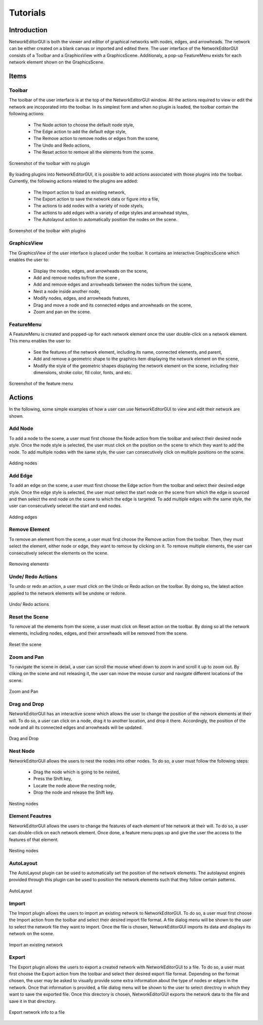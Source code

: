 *********
Tutorials
*********

Introduction
############

NetworkEditorGUI is both the viewer and editor of graphical networks with nodes, edges, and arrowheads. The network can be either created on a blank canvas or imported and edited there. The user interface of the NetworkEditorGUI consists of a Toolbar and a GraphicsView with a GraphicsScene. Additionaly, a pop-up FeatureMenu exists for each network element shown on the GraphicsScene.

Items
#####

Toolbar
=======

The toolbar of the user interface is at the top of the NetworkEditorGUI window. All the actions required to view or edit the network are incoporated into the toolbar. In its simplest form and when no plugin is loaded, the toolbar contain the following actions:

    * The Node action to choose the default node style,
    * The Edge action to add the default edge style,
    * The Remove action to remove nodes or edges from the scene,
    * The Undo and Redo actions,
    * The Reset action to remove all the elements from the scene.

.. figure:: images/toolbar-no-plugin.png
    :width: 700
    :alt: Toolbar with no plugin
    :align: center

    Screenshot of the toolbar with no plugin
    
By loading plugins into NetworkEditorGUI, it is possible to add actions associated with those plugins into the toolbar. Currently, the following actions related to the plugins are added:

    * The Import action to load an existing network,
    * The Export action to save the network data or figure into a file,
    * The actions to add nodes with a variety of node styels,
    * The actions to add edges with a variety of edge styles and arrowhead styles,
    * The Autolayout action to automatically position the nodes on the scene.
    
.. figure:: images/toolbar-with-plugin.png
    :width: 700
    :alt: Toolbar with plugins
    :align: center

    Screenshot of the toolbar with plugins


GraphicsView
============

The GraphicsView of the user interface is placed under the toolbar. It contains an interactive GraphicsScene which enables the user to:

    * Display the nodes, edges, and arrowheads on the scene,
    * Add and remove nodes to/from the scene ,
    * Add and remove edges and arrowheads between the nodes to/from the scene,
    * Nest a node inside another node,
    * Modify nodes, edges, and arrowheads features,
    * Drag and move a node and its connected edges and arrowheads on the scene,
    * Zoom and pan on the scene.
    
FeatureMenu
===========

A FeatureMenu is created and popped-up for each network element once the user double-click on a network element. This menu enables the user to:

    * See the features of the network element, including its name, connected elements, and parent,
    * Add and remove a geometric shape to the graphics item displaying the network element on the scene,
    * Modify the style of the geometric shapes displaying the network element on the scene, including their dimensions, stroke color, fill color, fonts, and etc.
    
.. figure:: images/feature_menu.png
    :width: 350
    :alt: FeatureMenu
    :align: center

    Screenshot of the feature menu

Actions
#######

In the following, some simple examples of how a user can use NetworkEditorGUI to view and edit their network are shown.

Add Node
========

To add a node to the scene, a user must first choose the Node action from the toolbar and select their desired node style. Once the node style is selected, the user must click on the position on the scene to which they want to add the node. To add multiple nodes with the same style, the user can consecutively click on multiple positions on the scene.

.. figure:: images/adding_nodes.gif
    :width: 500
    :alt: Adding nodes
    :align: center

    Adding nodes

Add Edge
========

To add an edge on the scene, a user must first choose the Edge action from the toolbar and select their desired edge style. Once the edge style is selected, the user must select the start node on the scene from which the edge is sourced and then select the end node on the scene to which the edge is targeted. To add multiple edges with the same style, the user can consecutively selecet the start and end nodes.

.. figure:: images/adding_edges.gif
    :width: 500
    :alt: Adding edges
    :align: center

    Adding edges

Remove Element
==============

To remove an element from the scene, a user must first choose the Remove action from the toolbar. Then, they must select the element, either node or edge, they want to remove by clicking on it. To remove multiple elements, the user can consecutively selecet the elements on the scene.

.. figure:: images/removing_elements.gif
    :width: 500
    :alt: Removing elements
    :align: center

    Removing elements

Unde/ Redo Actions
==================

To undo or redo an action, a user must click on the Undo or Redo action on the toolbar. By doing so, the latest action applied to the network elements will be undone or redone.

.. figure:: images/undo_redo.gif
    :width: 500
    :alt: Undo/ Redo
    :align: center

    Undo/ Redo actions

Reset the Scene
===============

To remove all the elements from the scene, a user must click on Reset action on the toolbar. By doing so all the network elements, including nodes, edges, and their arrowheads will be removed from the scene.

.. figure:: images/reset.gif
    :width: 500
    :alt: Reset
    :align: center

    Reset the scene
    
Zoom and Pan
============

To navigate the scene in detail, a user can scroll the mouse wheel down to zoom in and scroll it up to zoom out. By cliking on the scene and not releasing it, the user can move the mouse cursor and navigate different locations of the scene.

.. figure:: images/zoom_pan.gif
    :width: 550
    :alt: Zoom and Pan
    :align: center

    Zoom and Pan
    
Drag and Drop
=============

NetworkEditorGUI has an interactive scene which allows the user to change the position of the network elements at their will. To do so, a user can click on a node, drag it to another location, and drop it there. Accordingly, the position of the node and all its connected edges and arrowheads will be updated.

.. figure:: images/drag_drop.gif
    :width: 500
    :alt: Drag and Drop
    :align: center

    Drag and Drop

Nest Node
=========

NetworkEditorGUI allows the users to nest the nodes into other nodes. To do so, a user must follow the following steps:

    * Drag the node which is going to be nested,
    * Press the Shift key,
    * Locate the node above the nesting node,
    * Drop the node and release the Shift key.
    
.. figure:: images/nesting_nodes.gif
    :width: 700
    :alt: Nesting nodes
    :align: center

    Nesting nodes
    
Element Feautres
================

NetworkEditorGUI allows the users to change the features of each element of hte network at their will. To do so, a user can double-click on each network element. Once done, a feature menu pops up and give the user the access to the features of that element.

.. figure:: images/feature_menu.gif
    :width: 700
    :alt: Nesting nodes
    :align: center

    Nesting nodes
    

AutoLayout
==========

The AutoLayout plugin can be used to automatically set the position of the network elements. The autolayout engines provided through this plugin can be used to position the network elements such that they follow certain patterns.

.. figure:: images/autolayout.gif
    :width: 700
    :alt: AutoLayout
    :align: center

    AutoLayout

Import
======

The Import plugin allows the users to import an existing network to NetworkEditorGUI. To do so, a user must first choose the Import action from the toolbar and select their desired import file format. A file dialog menu will be shown to the user to select the network file they want to import. Once the file is chosen, NetworkEditorGUI imports its data and displays its network on the scene.

.. figure:: images/import.gif
    :width: 600
    :alt: Import
    :align: center

    Import an existing network

Export
======

The Export plugin allows the users to export a created network with NetworkEditorGUI to a file. To do so, a user must first choose the Export action from the toolbar and select their desired export file format. Depending on the format chosen, the user may be asked to visually provide some extra information about the type of nodes or edges in the network. Once that information is provided, a file dialog menu will be shown to the user to select directroy in which they want to save the exported file. Once this directory is chosen, NetworkEditorGUI exports the network data to the file and save it in that directory.

.. figure:: images/export.gif
    :width: 600
    :alt: Export
    :align: center

    Export network info to a file
